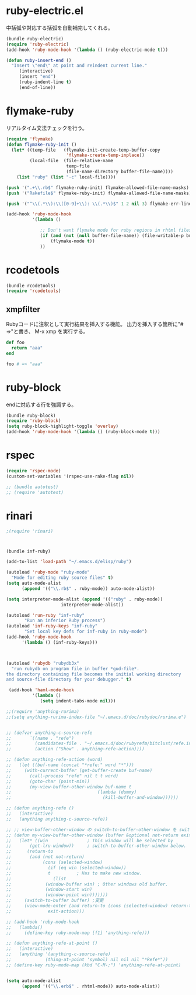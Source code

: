 * ruby-electric.el

中括弧や対応する括弧を自動補完してくれる。
#+BEGIN_SRC emacs-lisp
  (bundle ruby-electric)
  (require 'ruby-electric)
  (add-hook 'ruby-mode-hook '(lambda () (ruby-electric-mode t)))
  
  (defun ruby-insert-end ()
    "Insert \"end\" at point and reindent current line."
       (interactive)
       (insert "end")
       (ruby-indent-line t)
       (end-of-line))
  
#+END_SRC

* flymake-ruby

リアルタイム文法チェックを行う。

#+BEGIN_SRC emacs-lisp
  (require 'flymake)
  (defun flymake-ruby-init ()
    (let* ((temp-file   (flymake-init-create-temp-buffer-copy
                         'flymake-create-temp-inplace))
           (local-file  (file-relative-name
                         temp-file
                         (file-name-directory buffer-file-name))))
      (list "ruby" (list "-c" local-file))))
   
  (push '(".+\\.rb$" flymake-ruby-init) flymake-allowed-file-name-masks)
  (push '("Rakefile$" flymake-ruby-init) flymake-allowed-file-name-masks)
  
  (push '("^\\(.*\\):\\([0-9]+\\): \\(.*\\)$" 1 2 nil 3) flymake-err-line-patterns)
  
  (add-hook 'ruby-mode-hook
            '(lambda ()
               
               ;; Don't want flymake mode for ruby regions in rhtml files and also on read only files
               (if (and (not (null buffer-file-name)) (file-writable-p buffer-file-name))
                   (flymake-mode t))
               ))
#+END_SRC

* rcodetools


#+BEGIN_SRC emacs-lisp
  (bundle rcodetools)
  (require 'rcodetools)
#+END_SRC

** xmpfilter

Rubyコードに注釈として実行結果を挿入する機能。
出力を挿入する箇所に"# =>"と書き、 M-x xmp を実行する。

#+BEGIN_SRC ruby
  def foo
    return "aaa"
  end
  
  foo # => "aaa"
#+END_SRC

* ruby-block

endに対応する行を強調する。

#+BEGIN_SRC emacs-lisp
  (bundle ruby-block)
  (require 'ruby-block)
  (setq ruby-block-highlight-toggle 'overlay)
  (add-hook 'ruby-mode-hook '(lambda () (ruby-block-mode t)))
  
#+END_SRC

* rspec

#+BEGIN_SRC emacs-lisp
  (require 'rspec-mode)
  (custom-set-variables '(rspec-use-rake-flag nil))
  
  ;; (bundle autotest)
  ;; (require 'autotest)
  
#+END_SRC
* rinari

#+BEGIN_SRC emacs-lisp
  ;(require 'rinari)
#+END_SRC
* 
#+BEGIN_SRC emacs-lisp
  (bundle inf-ruby)
  
  (add-to-list 'load-path "~/.emacs.d/elisp/ruby")
  
  (autoload 'ruby-mode "ruby-mode"
    "Mode for editing ruby source files" t)
  (setq auto-mode-alist
        (append '(("\\.rb$" . ruby-mode)) auto-mode-alist))
  
  (setq interpreter-mode-alist (append '(("ruby" . ruby-mode))
                       interpreter-mode-alist))
  
  (autoload 'run-ruby "inf-ruby"
         "Run an inferior Ruby process")
  (autoload 'inf-ruby-keys "inf-ruby"
         "Set local key defs for inf-ruby in ruby-mode")
  (add-hook 'ruby-mode-hook
        '(lambda () (inf-ruby-keys)))
  
  
  
  (autoload 'rubydb "rubydb3x"
    "run rubydb on program file in buffer *gud-file*.
  the directory containing file becomes the initial working directory
  and source-file directory for your debugger." t)
  
   (add-hook 'haml-mode-hook
            '(lambda ()
               (setq indent-tabs-mode nil)))
  
  ;;(require 'anything-rurima)
  ;;(setq anything-rurima-index-file "~/.emacs.d/doc/rubydoc/rurima.e")
  
  
  ;; (defvar anything-c-source-refe
  ;;       `((name . "refe")
  ;;         (candidates-file . "~/.emacs.d/doc/rubyrefm/bitclust/refe.index")    
  ;;         (action ("Show" . anything-refe-action))))
  
  ;; (defun anything-refe-action (word)
  ;;   (let ((buf-name (concat "*refe:" word "*")))
  ;;     (with-current-buffer (get-buffer-create buf-name)
  ;;       (call-process "refe" nil t t word)
  ;;       (goto-char (point-min))
  ;;       (my-view-buffer-other-window buf-name t
  ;;                                 (lambda (dummy)
  ;;                                   (kill-buffer-and-window))))))
  
  ;; (defun anything-refe ()
  ;;   (interactive)
  ;;   (anything anything-c-source-refe))
  
  ;; ;; view-buffer-other-window の switch-to-buffer-other-window を switch-to-buffer にしたもの. letf でもよい.
  ;; (defun my-view-buffer-other-window (buffer &optional not-return exit-action)
  ;;   (let* ((win               ; This window will be selected by
  ;;       (get-lru-window))     ; switch-to-buffer-other-window below.
  ;;      (return-to
  ;;       (and (not not-return)
  ;;            (cons (selected-window)
  ;;              (if (eq win (selected-window))
  ;;              t          ; Has to make new window.
  ;;                (list
  ;;             (window-buffer win) ; Other windows old buffer.
  ;;             (window-start win)
  ;;             (window-point win)))))))
  ;;     (switch-to-buffer buffer) ;変更
  ;;     (view-mode-enter (and return-to (cons (selected-window) return-to))
  ;;              exit-action)))
  
  ;; (add-hook 'ruby-mode-hook
  ;;   (lambda()
  ;;     (define-key ruby-mode-map [f1] 'anything-refe)))
  
  ;; (defun anything-refe-at-point ()
  ;;   (interactive)
  ;;   (anything '(anything-c-source-refe)
  ;;             (thing-at-point 'symbol) nil nil nil "*Refe*"))
  ;; (define-key ruby-mode-map (kbd "C-M-;") 'anything-refe-at-point)
  
  
  (setq auto-mode-alist
        (append '(("\\.erb$" . rhtml-mode)) auto-mode-alist))
  
#+END_SRC
